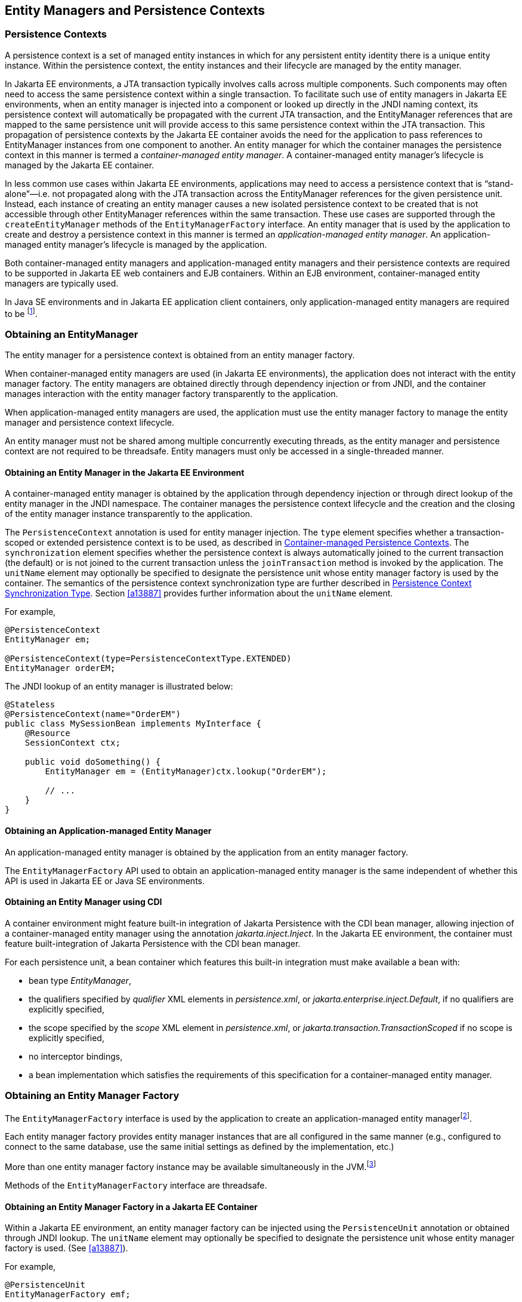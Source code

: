//
// Copyright (c) 2017, 2023 Contributors to the Eclipse Foundation
//

== Entity Managers and Persistence Contexts [[a11431]]

=== Persistence Contexts [[a11432]]

A persistence context is a set of managed
entity instances in which for any persistent entity identity there is a
unique entity instance. Within the persistence context, the entity
instances and their lifecycle are managed by the entity manager.

In Jakarta EE environments, a JTA transaction
typically involves calls across multiple components. Such components may
often need to access the same persistence context within a single
transaction. To facilitate such use of entity managers in Jakarta EE
environments, when an entity manager is injected into a component or
looked up directly in the JNDI naming context, its persistence context
will automatically be propagated with the current JTA transaction, and
the EntityManager references that are mapped to the same persistence
unit will provide access to this same persistence context within the JTA
transaction. This propagation of persistence contexts by the Jakarta EE
container avoids the need for the application to pass references to
EntityManager instances from one component to another. An entity manager
for which the container manages the persistence context in this manner
is termed a _container-managed entity manager_. A container-managed
entity manager's lifecycle is managed by the Jakarta EE container.

In less common use cases within Jakarta EE
environments, applications may need to access a persistence context that
is “stand-alone”—i.e. not propagated along with the JTA transaction
across the EntityManager references for the given persistence unit.
Instead, each instance of creating an entity manager causes a new
isolated persistence context to be created that is not accessible
through other EntityManager references within the same transaction.
These use cases are supported through the `createEntityManager` methods
of the `EntityManagerFactory` interface. An entity manager that is used
by the application to create and destroy a persistence context in this
manner is termed an _application-managed entity manager_. An
application-managed entity manager's lifecycle is managed by the
application.

Both container-managed entity managers and
application-managed entity managers and their persistence contexts are
required to be supported in Jakarta EE web containers and EJB containers.
Within an EJB environment, container-managed entity managers are
typically used.

In Java SE environments and in Jakarta EE
application client containers, only application-managed entity managers
are required to be footnote:[Note that the use of
JTA is not required to be supported in application client containers.].

=== Obtaining an EntityManager

The entity manager for a persistence context
is obtained from an entity manager factory.

When container-managed entity managers are
used (in Jakarta EE environments), the application does not interact with
the entity manager factory. The entity managers are obtained directly
through dependency injection or from JNDI, and the container manages
interaction with the entity manager factory transparently to the
application.

When application-managed entity managers are
used, the application must use the entity manager factory to manage the
entity manager and persistence context lifecycle.

An entity manager must not be shared among
multiple concurrently executing threads, as the entity manager and
persistence context are not required to be threadsafe. Entity managers
must only be accessed in a single-threaded manner.

==== Obtaining an Entity Manager in the Jakarta EE Environment

A container-managed entity manager is
obtained by the application through dependency injection or through
direct lookup of the entity manager in the JNDI namespace. The container
manages the persistence context lifecycle and the creation and the
closing of the entity manager instance transparently to the application.

The `PersistenceContext` annotation is used
for entity manager injection. The `type` element specifies whether a
transaction-scoped or extended persistence context is to be used, as
described in <<a11791>>. The `synchronization` element specifies whether
the persistence context is always automatically joined to the current
transaction (the default) or is not joined to the current transaction
unless the `joinTransaction` method is invoked by the application. The
`unitName` element may optionally be specified to designate the
persistence unit whose entity manager factory is used by the container.
The semantics of the persistence context synchronization type are
further described in <<a11797>>. Section <<a13887>> provides further
information about the `unitName` element.

For example,

[source,java]
----
@PersistenceContext
EntityManager em;

@PersistenceContext(type=PersistenceContextType.EXTENDED)
EntityManager orderEM;
----

The JNDI lookup of an entity manager is illustrated below:

[source,java]
----
@Stateless
@PersistenceContext(name="OrderEM")
public class MySessionBean implements MyInterface {
    @Resource
    SessionContext ctx;

    public void doSomething() {
        EntityManager em = (EntityManager)ctx.lookup("OrderEM");

        // ...
    }
}
----

==== Obtaining an Application-managed Entity Manager [[a11465]]

An application-managed entity manager is
obtained by the application from an entity manager factory.

The `EntityManagerFactory` API used to obtain
an application-managed entity manager is the same independent of whether
this API is used in Jakarta EE or Java SE environments.

==== Obtaining an Entity Manager using CDI

A container environment might feature built-in integration of
Jakarta Persistence with the CDI bean manager, allowing injection
of a container-managed entity manager using the annotation
_jakarta.inject.Inject_. In the Jakarta EE environment, the
container must feature built-integration of Jakarta Persistence
with the CDI bean manager.

For each persistence unit, a bean container which features this
built-in integration must make available a bean with:

- bean type _EntityManager_,
- the qualifiers specified by _qualifier_ XML elements in
  _persistence.xml_, or _jakarta.enterprise.inject.Default_,
  if no qualifiers are explicitly specified,
- the scope specified by the _scope_ XML element in
  _persistence.xml_, or _jakarta.transaction.TransactionScoped_
  if no scope is explicitly specified,
- no interceptor bindings,
- a bean implementation which satisfies the requirements of
  this specification for a container-managed entity manager.

=== Obtaining an Entity Manager Factory

The `EntityManagerFactory` interface is used
by the application to create an application-managed entity
managerfootnote:[It may also be used
internally by the Jakarta EE container. See <<a12100>>.].

Each entity manager factory provides entity
manager instances that are all configured in the same manner (e.g.,
configured to connect to the same database, use the same initial
settings as defined by the implementation, etc.)

More than one entity manager factory
instance may be available simultaneously in the
JVM.footnote:[This may be the case
when using multiple databases, since in a typical configuration a single
entity manager only communicates with a single database. There is only
one entity manager factory per persistence unit, however.]

Methods of the `EntityManagerFactory` interface are threadsafe.

==== Obtaining an Entity Manager Factory in a Jakarta EE Container

Within a Jakarta EE environment, an entity
manager factory can be injected using the `PersistenceUnit` annotation
or obtained through JNDI lookup. The `unitName` element may optionally
be specified to designate the persistence unit whose entity manager
factory is used. (See <<a13887>>).

For example,

[source,java]
----
@PersistenceUnit
EntityManagerFactory emf;
----

==== Obtaining an Entity Manager Factory in a Java SE Environment

Outside a Jakarta EE container environment, the
`jakarta.persistence.Persistence` class is the bootstrap class that
provides access to an entity manager factory. The application creates an
entity manager factory by calling the `createEntityManagerFactory`
method of the `jakarta.persistence.Persistence` class, described in
<<a13443>>.

For example,

[source,java]
----
EntityManagerFactory emf =
    jakarta.persistence.Persistence.createEntityManagerFactory("Order");
EntityManager em = emf.createEntityManager();
----

==== Obtaining an Entity Manager Factory using CDI

A container environment might feature built-in integration of
Jakarta Persistence with the CDI bean manager, allowing
injection of a container-managed entity manager factory using
the annotation _jakarta.inject.Inject_. In the Jakarta EE
environment, the container must feature built-integration of
Jakarta Persistence with the CDI bean manager.

For each persistence unit, a bean container which features
such integration must make available a bean with:

- bean type _EntityManagerFactory_,
- the qualifiers specified by _qualifier_ XML elements in
_persistence.xml_, or _jakarta.enterprise.inject.Default_,
if no qualifiers are explicitly specified,
- scope _jakarta.enterprise.context.ApplicationScoped_,
- bean name given by the name of the persistence unit,
- no interceptor bindings,
- a bean implementation which satisfies the requirements of
this specification for a container-managed entity manager
factory.

Furthermore, the bean container must make available five beans
with:

- bean types _CriteriaBuilder_, _PersistenceUnitUtil_, _Cache_,
_SchemaManager_, and _Metamodel_, respectively,
- the qualifiers specified by _qualifier_ XML elements in
_persistence.xml_, or _jakarta.enterprise.inject.Default_,
if no qualifiers are explicitly specified,
- scope _jakarta.enterprise.context.Dependent_,
- no interceptor bindings,
- a bean implementation which simply obtains the instance of
the bean type by calling the appropriate getter method of
the _EntityManagerFactory_ bean.

==== Obtaining an Entity Manager Factory for a programmatically-defined persistence unit

The class `jakarta.persistence.PersistenceConfiguration` described
in <<a13444>> may be used to programmatically define and configure a
persistence unit (see <<a12235>>), as an alternative to packaging a
`persistence.xml` file, mapping files, and classes inside an archive
as described in <<a12236>>.

An `EntityManagerFactory` may be obtained directly from the
`PersistenceConfiguration`.

For example,

[source,java]
----
DataSource datasource = (DataSource)
        new InitialContext()
                .lookup("java:global/jdbc/MyOrderDB");
EntityManagerFactory emf =
        new PersistenceConfiguration()
                .name("OrderManagement")
                .jtaDataSource(datasource)
                .mappingFile("ormap.xml")
                .managedClass(Order.class)
                .managedClass(Customer.class)
                .createEntityManagerFactory();
----

=== EntityManagerFactory Interface

The `EntityManagerFactory` interface is used
by the application to obtain an application-managed entity manager. When
the application has finished using the entity manager factory, and/or at
application shutdown, the application should close the entity manager
factory. Once an entity manager factory has been closed, all its entity
managers are considered to be in the closed state.

The `EntityManagerFactory` interface provides
access to information and services that are global to the persistence
unit. This includes access to the second level cache that is maintained
by the persistence provider and to the `PersistenceUnitUtil` interface.
The `Cache` interface is described in <<a12124>>; the
`PersistenceUnitUtil` interface in <<a12177>>.

[source,java]
----
package jakarta.persistence;

import java.util.Map;
import jakarta.persistence.metamodel.Metamodel;
import jakarta.persistence.criteria.CriteriaBuilder;

/**
 * Interface used to interact with the entity manager factory
 * for the persistence unit.
 *
 * <p>When the application has finished using the entity manager
 * factory, and/or at application shutdown, the application should
 * close the entity manager factory.  Once an
 * <code>EntityManagerFactory</code> has been closed, all its entity managers
 * are considered to be in the closed state.
 *
 * @since 1.0
 */
public interface EntityManagerFactory extends AutoCloseable {

    /**
     * Create a new application-managed <code>EntityManager</code>.
     * This method returns a new <code>EntityManager</code> instance each time
     * it is invoked.
     * The <code>isOpen</code> method will return true on the returned instance.
     * @return entity manager instance
     * @throws IllegalStateException if the entity manager factory
     * has been closed
     */
    public EntityManager createEntityManager();

    /**
     * Create a new application-managed <code>EntityManager</code> with the
     * specified Map of properties.
     * This method returns a new <code>EntityManager</code> instance each time
     * it is invoked.
     * The <code>isOpen</code> method will return true on the returned instance.
     * @param map properties for entity manager
     * @return entity manager instance
     * @throws IllegalStateException if the entity manager factory
     * has been closed
     */
    public EntityManager createEntityManager(Map map);

    /**
     * Create a new JTA application-managed <code>EntityManager</code> with the
     * specified synchronization type.
     * This method returns a new <code>EntityManager</code> instance each time
     * it is invoked.
     * The <code>isOpen</code> method will return true on the returned instance.
     * @param synchronizationType  how and when the entity manager should be
     * synchronized with the current JTA transaction
     * @return entity manager instance
     * @throws IllegalStateException if the entity manager factory
     * has been configured for resource-local entity managers or is closed
     *
     * @since 2.1
     */
    public EntityManager createEntityManager(SynchronizationType synchronizationType);

    /**
     * Create a new JTA application-managed <code>EntityManager</code> with the
     * specified synchronization type and map of properties.
     * This method returns a new <code>EntityManager</code> instance each time
     * it is invoked.
     * The <code>isOpen</code> method will return true on the returned instance.
     * @param synchronizationType  how and when the entity manager should be
     * synchronized with the current JTA transaction
     * @param map properties for entity manager
     * @return entity manager instance
     * @throws IllegalStateException if the entity manager factory
     * has been configured for resource-local entity managers or is closed
     *
     * @since 2.1
     */
    public EntityManager createEntityManager(SynchronizationType synchronizationType, Map map);

    /**
     * Return an instance of <code>CriteriaBuilder</code> for the creation of
     * <code>CriteriaQuery</code> objects.
     * @return CriteriaBuilder instance
     * @throws IllegalStateException if the entity manager factory
     * has been closed
     *
     * @since 2.0
     */
    public CriteriaBuilder getCriteriaBuilder();

    /**
     * Return an instance of <code>Metamodel</code> interface for access to the
     * metamodel of the persistence unit.
     * @return Metamodel instance
     * @throws IllegalStateException if the entity manager factory
     * has been closed
     *
     * @since 2.0
     */
    public Metamodel getMetamodel();

    /**
     * Indicates whether the factory is open. Returns true
     * until the factory has been closed.
     * @return boolean indicating whether the factory is open
     */
    public boolean isOpen();

    /**
     * Close the factory, releasing any resources that it holds.
     * After a factory instance has been closed, all methods invoked
     * on it will throw the <code>IllegalStateException</code>, except
     * for <code>isOpen</code>, which will return false. Once an
     * <code>EntityManagerFactory</code> has been closed, all its
     * entity managers are considered to be in the closed state.
     * @throws IllegalStateException if the entity manager factory
     * has been closed
     */
    public void close();

    /**
     * The name of the persistence unit.
     *
     * @since 3.2
     */
    public String getName();

    /**
     * Get the properties and associated values that are in effect
     * for the entity manager factory. Changing the contents of the
     * map does not change the configuration in effect.
     * @return properties
     * @throws IllegalStateException if the entity manager factory
     * has been closed
     *
     * @since 2.0
     */
    public Map<String, Object> getProperties();

    /**
     * Access the cache that is associated with the entity manager
     * factory (the "second level cache").
     * @return instance of the <code>Cache</code> interface or null if
     * no cache is in use
     * @throws IllegalStateException if the entity manager factory
     * has been closed
     *
     * @since 2.0
     */
    public Cache getCache();

    /**
     * Return interface providing access to utility methods
     * for the persistence unit.
     * @return <code>PersistenceUnitUtil</code> interface
     * @throws IllegalStateException if the entity manager factory
     * has been closed
     *
     * @since 2.0
     */
    public PersistenceUnitUtil getPersistenceUnitUtil();

    /**
     * Return interface providing access to schema management
     * operations for the persistence unit.
     * @return <code>SchemaManager</code> interface
     * @throws IllegalStateException if the entity manager factory
     * has been closed
     *
     * @since 3.2
     */
    public SchemaManager getSchemaManager();

    /**
     * Define the query, typed query, or stored procedure query as
     * a named query such that future query objects can be created
     * from it using the <code>createNamedQuery</code> or
     * <code>createNamedStoredProcedureQuery</code> method.
     * <p>Any configuration of the query object (except for actual
     * parameter binding) in effect when the named query is added
     * is retained as part of the named query definition.
     * This includes configuration information such as max results,
     * hints, flush mode, lock mode, result set mapping information,
     * and information about stored procedure parameters.
     * <p>When the query is executed, information that can be set
     * by means of the query APIs can be overridden. Information
     * that is overridden does not affect the named query as
     * registered with the entity manager factory, and thus does
     * not affect subsequent query objects created from it by
     * means of the <code>createNamedQuery</code> or
     * <code>createNamedStoredProcedureQuery</code> method.
     * <p>If a named query of the same name has been previously
     * defined, either statically via metadata or via this method,
     * that query definition is replaced.
     *
     * @param name name for the query
     * @param query Query, TypedQuery, or StoredProcedureQuery object
     *
     * @since 2.1
     */
    public void addNamedQuery(String name, Query query);

    /**
     * Return an object of the specified type to allow access to the
     * provider-specific API. If the provider's EntityManagerFactory
     * implementation does not support the specified class, the
     * PersistenceException is thrown.
     * @param cls the class of the object to be returned. This is
     * normally either the underlying EntityManagerFactory
     * implementation class or an interface that it implements.
     * @return an instance of the specified class
     * @throws PersistenceException if the provider does not
     * support the call
     * @since 2.1
     */
    public <T> T unwrap(Class<T> cls);

    /**
     * Add a named copy of the EntityGraph to the
     * EntityManagerFactory.  If an entity graph with the same name
     * already exists, it is replaced.
     * @param graphName  name for the entity graph
     * @param entityGraph  entity graph
     * @since 2.1
     */
    public <T> void addNamedEntityGraph(String graphName, EntityGraph<T> entityGraph);

    /**
     * Create a new application-managed {@code EntityManager} with an active
     * transaction, and execute the given function, passing the {@code EntityManager}
     * to the function.
     * <p>
     * If the transaction type of the persistence unit is JTA, and there is a JTA
     * transaction already associated with the caller, then the {@code EntityManager}
     * is associated with this current transaction. If the given function throws an
     * exception, the JTA transaction is marked for rollback, and the exception is
     * rethrown.
     * <p>
     * Otherwise, if the transaction type of the persistence unit is resource-local,
     * or if there is no JTA transaction already associated with the caller, then
     * the {@code EntityManager} is associated with a new transaction. If the given
     * function returns without throwing an exception, this transaction is committed.
     * If the function does throw an exception, the transaction is rolled back, and
     * the exception is rethrown.
     * <p>
     * Finally, the {@code EntityManager} is closed before this method returns
     * control to the client.
     *
     * @param work a function to be executed in the scope of the transaction
     */
    public void runInTransaction(Consumer<EntityManager> work);
    /**
     * Create a new application-managed {@code EntityManager} with an active
     * transaction, and call the given function, passing the {@code EntityManager}
     * to the function.
     * <p>
     * If the transaction type of the persistence unit is JTA, and there is a JTA
     * transaction already associated with the caller, then the {@code EntityManager}
     * is associated with this current transaction. If the given function returns
     * without throwing an exception, the result of the function is returned. If the
     * given function throws an exception, the JTA transaction is marked for rollback,
     * and the exception is rethrown.
     * <p>
     * Otherwise, if the transaction type of the persistence unit is resource-local,
     * or if there is no JTA transaction already associated with the caller, then
     * the {@code EntityManager} is associated with a new transaction. If the given
     * function returns without throwing an exception, this transaction is committed
     * and the result of the function is returned. If the function does throw an
     * exception, the transaction is rolled back, and the exception is rethrown.
    * <p>
     * Finally, the {@code EntityManager} is closed before this method returns
     * control to the client.
     *
     * @param work a function to be called in the scope of the transaction
     * @return the value returned by the given function
     */
    public <R> R callInTransaction(Function<EntityManager,R> work);
}
----

Any number of vendor-specific properties may
be included in the map passed to the `createEntityManager` methods.
Properties that are not recognized by a vendor must be ignored.

Note that the policies of the installation
environment may restrict some information from being made available
through the `EntityManagerFactory` `getProperties` method (for example,
JDBC user, password, URL).

Vendors should use vendor namespaces for
properties (e.g., `com.acme.persistence.logging`). Entries that make
use of the namespace `jakarta.persistence` and its subnamespaces must not
be used for vendor-specific information. The namespace
`jakarta.persistence` is reserved for use by this specification.

=== Controlling Transactions

Depending on the transactional type of the
entity manager, transactions involving EntityManager operations may be
controlled either through JTA or through use of the resource-local
`EntityTransaction` API, which is mapped to a resource transaction over
the resource that underlies the entities managed by the entity manager.

An entity manager whose underlying
transactions are controlled through JTA is termed a _JTA entity manager_.

An entity manager whose underlying
transactions are controlled by the application through the
`EntityTransaction` API is termed a _resource-local entity manager_.

A container-managed entity manager must be a
JTA entity manager. JTA entity managers are only specified for use in
Jakarta EE containers.

An application-managed entity manager may be
either a JTA entity manager or a resource-local entity manager.

An entity manager is defined to be of a given
transactional type—either JTA or resource-local—at the time its
underlying entity manager factory is configured and created. See
sections <<a12296>> and <<a12802>>.

Both JTA entity managers and resource-local
entity managers are required to be supported in Jakarta EE web containers
and EJB containers. Within an EJB environment, a JTA entity manager is
typically used. In general, in Java SE environments only resource-local
entity managers are supported.

==== JTA EntityManagers

An entity manager whose transactions are
controlled through JTA is a JTA entity manager. In general, a JTA entity
manager participates in the current JTA transaction, which is begun and
committed external to the entity manager and propagated to the
underlying resource manager.

==== Resource-local EntityManagers

An entity manager whose transactions are
controlled by the application through the `EntityTransaction` API is a
resource-local entity manager. A resource-local entity manager
transaction is mapped to a resource transaction over the resource by the
persistence provider. Resource-local entity managers may use server or
local resources to connect to the database and are unaware of the
presence of JTA transactions that may or may not be active.

==== The EntityTransaction Interface

The `EntityTransaction` interface is used to
control resource transactions on resource-local entity managers. The
`EntityManager.getTransaction()` method returns an instance of the
`EntityTransaction` interface.

When a resource-local entity manager is used,
and the persistence provider runtime throws an exception defined to
cause transaction rollback, the persistence provider must mark the
transaction for rollback.

If the `EntityTransaction.commit` operation
fails, the persistence provider must roll back the transaction.

[source,java]
----
package jakarta.persistence;

/**
 * Interface used to control transactions on resource-local entity
 * managers.  The {@link EntityManager#getTransaction
 * EntityManager.getTransaction()} method returns the
 * <code>EntityTransaction</code> interface.
 *
 * @since 1.0
 */
public interface EntityTransaction {

     /**
      * Start a resource transaction.
      * @throws IllegalStateException if <code>isActive()</code> is true
      */
     public void begin();

     /**
      * Commit the current resource transaction, writing any
      * unflushed changes to the database.
      * @throws IllegalStateException if <code>isActive()</code> is false
      * @throws RollbackException if the commit fails
      */
     public void commit();

     /**
      * Roll back the current resource transaction.
      * @throws IllegalStateException if <code>isActive()</code> is false
      * @throws PersistenceException if an unexpected error
      *         condition is encountered
      */
     public void rollback();

     /**
      * Mark the current resource transaction so that the only
      * possible outcome of the transaction is for the transaction
      * to be rolled back.
      * @throws IllegalStateException if <code>isActive()</code> is false
      */
     public void setRollbackOnly();

     /**
      * Determine whether the current resource transaction has been
      * marked for rollback.
      * @return boolean indicating whether the transaction has been
      *         marked for rollback
      * @throws IllegalStateException if <code>isActive()</code> is false
      */
     public boolean getRollbackOnly();

     /**
      * Indicate whether a resource transaction is in progress.
      * @return boolean indicating whether transaction is
      *         in progress
      * @throws PersistenceException if an unexpected error
      *         condition is encountered
      */
     public boolean isActive();

     /**
      * Set the transaction timeout, in seconds. This is a hint.
      * @param timeout the timeout, in seconds, or null to indicate
      *                that the database server should set the timeout
      * @since 3.2
      */
     void setTimeout(Integer timeout);

     /**
      * The transaction timeout.
      * @since 3.2
      */
     Integer getTimeout();
}
----

The following example illustrates the
creation of an entity manager factory in a Java SE environment, and its
use in creating and using a resource-local entity manager.

[source,java]
----
import jakarta.persistence.*;

public class PasswordChanger {
    public static void main (String[] args) {
        EntityManagerFactory emf =
            Persistence.createEntityManagerFactory("Order");
        EntityManager em = emf.createEntityManager();
        em.getTransaction().begin();

        User user = em.createQuery
            ("SELECT u FROM User u WHERE u.name=:name AND u.pass=:pass", User.class)
            .setParameter("name", args[0])
            .setParameter("pass", args[1])
            .getSingleResult();

        user.setPassword(args[2]);

        em.getTransaction().commit();
        em.close();
        emf.close();
    }
}
----

=== The runInTransaction and callInTransaction methods

The `runInTransaction` and `callInTransaction` methods of the
`EntityManagerFactory` provide a shortcut for persistence context
and transaction management with an application-managed `EntityManager`.

[source,java]
----
entityManagerFactory.runInTransaction(entityManager -> {
    User user = em.createQuery
        ("SELECT u FROM User u WHERE u.name=:name AND u.pass=:pass", User.class)
        .setParameter("name", args[0])
        .setParameter("pass", args[1])
        .getSingleResult();

    user.setPassword(args[2]);
})
----

The argument function passed to `runInTransaction` or
`callInTransaction` must be called and passed a new instance of
`EntityManager`. When the argument function returns or throws an
exception, this `EntityManager` must be closed before `runInTransaction`
or `callInTransaction` returns.

The argument function is executed in the context of a transaction
associated with this new `EntityManager`.

- If the transaction type of the persistence unit is JTA, and there
  is a JTA transaction already associated with the caller, then the
  `EntityManager` is associated with this current transaction. If the
  argument function throws an exception, the JTA transaction must be
  marked for rollback, and the exception must be rethrown by
  `runInTransaction` or `callInTransaction`.  Otherwise,
  `callInTransaction` must return the same value returned by the
  argument function.

- Otherwise, if the transaction type of the persistence unit is
  resource-local, or if there is no JTA transaction already associated
  with the caller, then the `EntityManager` is associated with a new
  transaction. If the argument function throws an exception, this
  transaction must be rolled back, and then the exception must be
  rethrown by `runInTransaction` or `callInTransaction`. If the argument
  function returns, then `runInTransaction` or `callInTransaction` must
  attempt to commit the transaction. If the attempt to commit the
  transaction fails, the exception must be rethrown. Otherwise,
  `callInTransaction` must return the same value returned by the argument
  function.

The application should not attempt to manage the lifecycle of the
transaction or `EntityManager` directly. If the application calls an
operation of `EntityTransaction` from within a call to `runInTransaction`
or `callInTransaction`, the behavior is undefined.

=== Container-managed Persistence Contexts [[a11791]]

When a container-managed entity manager is
used, the lifecycle of the persistence context is always managed
automatically, transparently to the application, and the persistence
context is propagated with the JTA transaction.

A container-managed persistence context may
be defined to have either a lifetime that is scoped to a single
transaction or an extended lifetime that spans multiple transactions,
depending on the `PersistenceContextType` that is specified when its
entity manager is created. This specification refers to such persistence
contexts as _transaction-scoped persistence contexts_ and _extended
persistence contexts_ respectively.

The lifetime of the persistence context is
declared using the `PersistenceContext` annotation or the
`persistence-context-ref` deployment descriptor element. By default, a
transaction-scoped persistence context is used.

Sections <<a11805>> and <<a11810>> describe transaction-scoped and extended persistence contexts
in the absence of persistence context propagation. Persistence context
propagation is described in <<a11816>>.

Persistence contexts are always associated
with an entity manager factory. In the following sections, “the
persistence context” should be understood to mean “the persistence
context associated with a particular entity manager factory”.

==== Persistence Context Synchronization Type [[a11797]]

By default, a container-managed persistence
context is of type `SynchronizationType.SYNCHRONIZED`. Such a
persistence context is automatically joined to the current JTA
transaction, and updates made to the persistence context are propagated
to the underlying resource manager.

A container-managed persistence context may
be specified to be of type `SynchronizationType.UNSYNCHRONIZED`. A
persistence context of type `SynchronizationType.UNSYNCHRONIZED` is not
enlisted in any JTA transaction unless explicitly joined to that
transaction by the application. A persistence context of type
`SynchronizationType.UNSYNCHRONIZED` is enlisted in a JTA transaction
and registered for subsequent transaction notifications against that
transaction by the invocation of the `EntityManager` `joinTransaction`
method. The persistence context remains joined to the transaction until
the transaction commits or rolls back. After the transaction commits or
rolls back, the persistence context will not be joined to any subsequent
transaction unless the `joinTransaction` method is invoked in the scope
of that subsequent transaction.

A persistence context of type
`SynchronizationType.UNSYNCHRONIZED` must not be flushed to the database
unless it is joined to a transaction. The application's use of queries
with pessimistic locks, bulk update or delete queries, etc. result in
the provider throwing the `TransactionRequiredException`. After the
persistence context has been joined to the JTA transaction, these
operations are again allowed.

The application is permitted to invoke the
persist, merge, remove, and refresh entity lifecycle operations on an
entity manager of type `SynchronizationType.UNSYNCHRONIZED` independent
of whether the persistence context is joined to the current transaction.
After the persistence context has been joined to a transaction, changes
in a persistence context can be flushed to the database either
explicitly by the application or by the provider. If the `flush` method
is not explicitly invoked, the persistence provider may defer flushing
until commit time depending on the operations invoked and the flush mode
setting in effect.

If an extended persistence context of type
`SynchronizationType.UNSYNCHRONIZED` has not been joined to the current
JTA transaction, rollback of the JTA transaction will have no effect
upon the persistence context. In general, it is recommended that a
non-JTA datasource be specified for use by the persistence provider for
a persistence context of type `SynchronizationType.UNSYNCHRONIZED` that
has not been joined to a JTA transaction in order to alleviate the risk
of integrating uncommitted changes into the persistence context in the
event that the transaction is later rolled back.

If a persistence context of type
`SynchronizationType.UNSYNCHRONIZED` has been joined to the JTA
transaction, transaction rollback will cause the persistence context to
be cleared and all pre-existing managed and removed instances to become
detached. (See <<a2049>>.)

When a JTA transaction exists, a persistence
context of type `SynchronizationType.UNSYNCHRONIZED` is propagated with
that transaction according to the rules in <<a11820>> regardless of whether the persistence context has been
joined to that transaction.

==== Container-managed Transaction-scoped Persistence Context [[a11805]]

The application can obtain a
container-managed entity manager with transaction-scoped persistence
context by injection or direct lookup in the JNDI namespace. The
persistence context type for the entity manager is defaulted or defined
as `PersistenceContextType.TRANSACTION`.

A new persistence context begins when the
container-managed entity manager is invokedfootnote:[Specifically, when
one of the methods of the EntityManager interface is invoked.] in
the scope of an active JTA transaction, and there is no current
persistence context already associated with the JTA transaction. The
persistence context is created and then associated with the JTA
transaction. This association of the persistence context with the JTA
transaction is independent of the synchronization type of the
persistence context and whether the persistence context has been joined
to the transaction.

The persistence context ends when the
associated JTA transaction commits or rolls back, and all entities that
were managed by the EntityManager become detached.footnote:[Note that this
applies to a transaction-scoped persistence context of type
SynchronizationType.UNSYNCHRONIZED that has not been joined to the
transaction as well.]

If the entity manager is invoked outside the
scope of a transaction, any entities loaded from the database will
immediately become detached at the end of the method call.

==== Container-managed Extended Persistence Context [[a11810]]

A container-managed extended persistence
context can only be initiated within the scope of a stateful session
bean. It exists from the point at which the stateful session bean that
declares a dependency on an entity manager of type
`PersistenceContextType.EXTENDED` is created, and is said to be `bound`
to the stateful session bean. The dependency on the extended persistence
context is declared by means of the `PersistenceContext` annotation or
`persistence-context-ref` deployment descriptor element. The association
of the extended persistence context with the JTA transaction is
independent of the synchronization type of the persistence context and
whether the persistence context has been joined to the transaction.

The persistence context is closed by the
container when the `@Remove` method of the stateful session bean
completes (or the stateful session bean instance is otherwise
destroyed).

===== Inheritance of Extended Persistence Context

If a stateful session bean instantiates a
stateful session bean (executing in the same EJB container instance)
which also has such an extended persistence context with the same
synchronization type, the extended persistence context of the first
stateful session bean is inherited by the second stateful session bean
and bound to it, and this rule recursively applies—independently of
whether transactions are active or not at the point of the creation of
the stateful session beans. If the stateful session beans differ in
declared synchronization type, the EJBException is thrown by the
container.

If the persistence context has been inherited
by any stateful session beans, the container does not close the
persistence context until all such stateful session beans have been
removed or otherwise destroyed.

==== Persistence Context Propagation [[a11816]]

As described in <<a11432>>, a single
persistence context may correspond to one or more JTA entity manager
instances (all associated with the same entity manager
factoryfootnote:[Entity manager
instances obtained from different entity manager factories never share
the same persistence context.]).

The persistence context is propagated across
the entity manager instances as the JTA transaction is propagated. A
persistence context of type `SynchronizationType.UNSYNCHRONIZED` is
propagated with the JTA transaction regardless of whether it has been
joined to the transaction.

Propagation of persistence contexts only
applies within a local environment. Persistence contexts are not
propagated to remote tiers.

===== Requirements for Persistence Context Propagation [[a11820]]

Persistence contexts are propagated by the
container across component invocations as follows.

If a component is called and there is no JTA
transaction or the JTA transaction is not propagated, the persistence
context is not propagated.

* If an entity manager is then invoked from
within the component:
** Invocation of an entity manager defined with
`PersistenceContextType.TRANSACTION` will result in use of a new
persistence context (as described in <<a11805>>).
** Invocation of an entity manager defined with
`PersistenceContextType.EXTENDED` will result in the use of the existing
extended persistence context bound to that component.
** If the entity manager is invoked within a JTA
transaction, the persistence context will be associated with the JTA
transaction.

If a component is called and the JTA
transaction is propagated into that component:

* If the component is a stateful session bean
to which an extended persistence context has been bound and there is a
different persistence context associated with the JTA transaction, an
`EJBException` is thrown by the container.
* If there is a persistence context of type
`SynchronizationType.UNSYNCHRONIZED` associated with the JTA transaction
and the target component specifies a persistence context of type
`SynchronizationType.SYNCHRONIZED`, the `IllegalStateException` is
thrown by the container.
* Otherwise, if there is a persistence context
associated with the JTA transaction, that persistence context is
propagated and used.

[NOTE]
====
Note that a component with a persistence
context of type `SynchronizationType.UNSYNCHRONIZED` may be called by a
component propagating either a persistence context of type
`SynchronizationType.UNSYNCHRONIZED` or a persistence context of type
`SynchronizationType.SYNCHRONIZED` into it.
====

The following example shows a container-managed, transaction-scoped
persistence context:

[source,java]
----
@Stateless
public class ShoppingCartImpl implements ShoppingCart {
    @PersistenceContext
    EntityManager em;

    public Order getOrder(Long id) {
        Order order = em.find(Order.class, id);
        order.getLineItems();
        return order;
    }

    public Product getProduct(String name) {
        return (Product) em.createQuery("select p from Product p where p.name = : name")
               .setParameter("name", name)
               .getSingleResult();
    }

    public LineItem createLineItem(Order order, Product product, int quantity) {
        LineItem li = new LineItem(order, product, quantity);
        order.getLineItems().add(li);
        em.persist(li);
        return li;
    }
}
----

This example shows a container-managed extended persistence context:

[source,java]
----
/*
 * An extended transaction context is used. The entities remain
 * managed in the persistence context across multiple transactions.
 */
@Stateful
@Transaction(REQUIRES_NEW)
public class ShoppingCartImpl implements ShoppingCart {
    @PersistenceContext(type = EXTENDED)
    EntityManager em;

    private Order order;
    private Product product;

    public void initOrder(Long id) {
        order = em.find(Order.class, id);
    }

    public void initProduct(String name) {
        product = (Product) em.createQuery("select p from Product p where p.name = : name")
                  .setParameter("name", name)
                  .getSingleResult();
    }

    public LineItem createLineItem(int quantity) {
        LineItem li = new LineItem(order, product, quantity);
        order.getLineItems().add(li);
        em.persist(li);
        return li;
    }
}
----

=== Application-managed Persistence Contexts [[a11894]]

When an application-managed entity manager is
used, the application interacts directly with the persistence provider's
entity manager factory to manage the entity manager lifecycle and to
obtain and destroy persistence contexts.

All such application-managed persistence
contexts are extended in scope, and can span multiple transactions.

The `EntityManagerFactory` .
`createEntityManager` method and the `EntityManager` `close` and
`isOpen` methods are used to manage the lifecycle of an
application-managed entity manager and its associated persistence
context.

The extended persistence context exists from
the point at which the entity manager has been created using
`EntityManagerFactory.createEntityManager` until the entity manager is
closed by means of `EntityManager.close`.

An extended persistence context obtained from
the application-managed entity manager is a stand-alone persistence
context—it is not propagated with the transaction.

When a JTA application-managed entity manager
is used, an application-managed persistence context may be specified to
be of type `SynchronizationType.UNSYNCHRONIZED`. A persistence context
of type `SynchronizationType.UNSYNCHRONIZED` is not enlisted in any JTA
transaction unless explicitly joined to that transaction by the
application. A persistence context of type
`SynchronizationType.UNSYNCHRONIZED` is enlisted in a JTA transaction
and registered for subsequent transaction notifications against that
transaction by the invocation of the `EntityManager` `joinTransaction`
method. The persistence context remains joined to the transaction until
the transaction commits or rolls back. After the transaction commits or
rolls back, the persistence context will not be joined to any subsequent
transaction unless the `joinTransaction` method is invoked in the scope
of that subsequent transaction.

When a JTA application-managed entity manager
is used, if the entity manager is created outside the scope of the
current JTA transaction, it is the responsibility of the application to
join the entity manager to the transaction (if desired) by calling
`EntityManager.joinTransaction`. If the entity manager is created
outside the scope of a JTA transaction, it is not joined to the
transaction unless `EntityManager.joinTransaction` is called.

The `EntityManager.close` method closes an
entity manager to release its persistence context and other resources.
After calling `close`, the application must not invoke any further
methods on the `EntityManager` instance except for `getTransaction` and
`isOpen`, or the `IllegalStateException` will be thrown. If the `close`
method is invoked when a transaction is active, the persistence context
remains managed until the transaction completes.

The `EntityManager.isOpen` method indicates
whether the entity manager is open. The `isOpen` method returns true
until the entity manager has been closed.

This example shows an application-managed persistence context used in
a stateless session bean:

[source,java]
----
/*
 * Container-managed transaction demarcation is used.
 * The session bean creates and closes an entity manager
 * in each business method.
 */
@Stateless
public class ShoppingCartImpl implements ShoppingCart {
    @PersistenceUnit
    private EntityManagerFactory emf;

    public Order getOrder(Long id) {
        EntityManager em = emf.createEntityManager();
        Order order = em.find(Order.class, id);
        order.getLineItems();
        em.close();
        return order;
    }

    public Product getProduct() {
        EntityManager em = emf.createEntityManager();
        Product product = (Product)
                          em.createQuery("select p from Product p where p.name = :name")
                          .setParameter("name", name)
                          .getSingleResult();
        em.close();
        return product;
    }

    public LineItem createLineItem(Order order, Product product, int quantity) {
        EntityManager em = emf.createEntityManager();
        LineItem li = new LineItem(order, product, quantity);
        order.getLineItems().add(li);
        em.persist(li);
        em.close();
        return li; // remains managed until JTA transaction ends
    }
}
----

This examples shows an application-managed persistence context used in
a stateless session bean:

[source,java]
----
/*
 * Container-managed transaction demarcation is used.
 * The session bean creates entity manager in PostConstruct
 * method and clears persistence context at the end of each
 * business method.
 */
@Stateless
public class ShoppingCartImpl implements ShoppingCart {
    @PersistenceUnit
    private EntityManagerFactory emf;

    private EntityManager em;

    @PostConstruct
    public void init() {
        em = emf.createEntityManager();
    }

    public Order getOrder(Long id) {
        Order order = em.find(Order.class, id);
        order.getLineItems();
        em.clear(); // entities are detached
        return order;
    }

    public Product getProduct() {
        Product product = (Product)
                          em.createQuery("select p from Product p where p.name = :name")
                          .setParameter("name", name)
                          .getSingleResult();
        em.clear();
        return product;
    }

    public LineItem createLineItem(Order order, Product product, int quantity) {
        em.joinTransaction();
        LineItem li = new LineItem(order, product, quantity);
        order.getLineItems().add(li);
        em.persist(li);
        // persistence context is flushed to database;
        // all updates will be committed to database on tx commit
        em.flush();
        // entities in persistence context are detached
        em.clear();
        return li;
    }

    @PreDestroy
    public void destroy() {
        em.close();
    }
}
----

This example shows an application-managed persistence context used in
a stateful session bean:

[source,java]
----
/*
 * Container-managed transaction demarcation is used.
 * Entities remain managed until the entity manager is closed.
 */
@Stateful
public class ShoppingCartImpl implements ShoppingCart {
    @PersistenceUnit
    private EntityManagerFactory emf;

    private EntityManager em;

    private Order order;

    private Product product;

    @PostConstruct
    public void init() {
        em = emf.createEntityManager();
    }

    public void initOrder(Long id) {
        order = em.find(Order.class, id);
    }

    public void initProduct(String name) {
        product = (Product) em.createQuery("select p from Product p where p.name = : name")
                  .setParameter("name", name)
                  .getSingleResult();
    }

    public LineItem createLineItem(int quantity) {
        em.joinTransaction();
        LineItem li = new LineItem(order, product, quantity);
        order.getLineItems().add(li);
        em.persist(li);
        return li;
    }

    @Remove
    public void destroy() {
        em.close();
    }
}
----

Finally, this example shows an application-managed persistence context
used with a resource transaction:

[source,java]
----
// Usage in an ordinary Java class
public class ShoppingImpl {
    private EntityManager em;
    private EntityManagerFactory emf;

    public ShoppingCart() {
        emf = Persistence.createEntityManagerFactory("orderMgt");
        em = emf.createEntityManager();
    }

    private Order order;
    private Product product;

    public void initOrder(Long id) {
        order = em.find(Order.class, id);
    }

    public void initProduct(String name) {
        product = (Product) em.createQuery("select p from Product p where p.name = : name")
                  .setParameter("name", name)
                  .getSingleResult();
    }

    public LineItem createLineItem(int quantity) {
        em.getTransaction().begin();
        LineItem li = new LineItem(order, product, quantity);
        order.getLineItems().add(li);
        em.persist(li);
        em.getTransaction().commit();
        return li;
    }

    public void destroy() {
        em.close();
        emf.close();
    }
}
----

=== Requirements on the Container

==== Application-managed Persistence Contexts

When application-managed persistence contexts
are used, the container must instantiate the entity manager factory and
expose it to the application via JNDI. The container might use internal
APIs to create the entity manager factory, or it might use the
`PersistenceProvider.createContainerEntityManagerFactory` method.
However, the container is required to support third-party persistence
providers, and in this case the container must use the
`PersistenceProvider.createContainerEntityManagerFactory` method to
create the entity manager factory and the `EntityManagerFactory.close`
method to destroy the entity manager factory prior to shutdown (if it
has not been previously closed by the application).

==== Container Managed Persistence Contexts

The container is responsible for managing the
lifecycle of container-managed persistence contexts, for injecting
`EntityManager` references into web components and session bean and
message-driven bean components, and for making `EntityManager`
references available to direct lookups in JNDI.

When operating with a third-party persistence
provider, the container uses the contracts defined in <<a12100>>
to create and destroy container-managed
persistence contexts. It is undefined whether a new entity manager
instance is created for every persistence context, or whether entity
manager instances are sometimes reused. Exactly how the container
maintains the association between persistence context and JTA
transaction is not defined.

If a persistence context is already
associated with a JTA transaction, the container uses that persistence
context for subsequent invocations within the scope of that transaction,
according to the semantics for persistence context propagation defined
in <<a11816>>.

=== Runtime Contracts between the Container and Persistence Provider [[a12100]]

This section describes contracts
between the container and the persistence provider for the pluggability
of third-party persistence providers. Containers are required to support
these pluggability contracts.footnote:[It is not required
that these contracts be used when a third-party persistence provider is
not used: the container might use these same APIs or its might use its
own internal APIs.]

==== Container Responsibilities

For the management of a transaction-scoped
persistence context, if there is no EntityManager already associated
with the JTA transaction:

* The container creates a new entity manager by
calling `EntityManagerFactory.createEntityManager` when the first
invocation of an entity manager with
`PersistenceContextType.TRANSACTION` occurs within the scope of a
business method executing in the JTA transaction.
* After the JTA transaction has completed
(either by transaction commit or rollback), the container closes the
entity manager by calling `EntityManager.close`.
footnote:[The container may
choose to pool EntityManagers: it instead of creating and closing in
each case, it may acquire one from its pool and call `clear()` on it.]
Note that the JTA transaction may rollback in a
background thread (e.g., as a result of transaction timeout), in which
case the container should arrange for the entity manager to be closed
but the `EntityManager.close` method should not be concurrently invoked
while the application is in an EntityManager invocation.

The container must throw the
`TransactionRequiredException` if a transaction-scoped persistence
context is used and the `EntityManager` `persist`, `remove`, `merge`,
or `refresh` method is invoked when no transaction is active.

For stateful session beans with extended
persistence contexts:

* The container creates an entity manager by
calling `EntityManagerFactory.createEntityManager` when a stateful
session bean is created that declares a dependency on an entity manager
with `PersistenceContextType.EXTENDED`. (See <<a11810>>).
* The container closes the entity manager by
calling `EntityManager.close` after the stateful session bean and all
other stateful session beans that have inherited the same persistence
context as the entity manager have been removed.
* When a business method of the stateful
session bean is invoked, if the stateful session bean uses container
managed transaction demarcation, and the entity manager is not already
associated with the current JTA transaction, the container associates
the entity manager with the current JTA transaction and, if the
persistence context is of type `SynchronizationType.SYNCHRONIZED`, the
container calls `EntityManager.joinTransaction`. If there is a
different persistence context already associated with the JTA
transaction, the container throws the `EJBException`.
* When a business method of the stateful
session bean is invoked, if the stateful session bean uses bean managed
transaction demarcation and a UserTransaction is begun within the
method, the container associates the persistence context with the JTA
transaction and, if the persistence context is of type
`SynchronizationType.SYNCHRONIZED`, the container calls
`EntityManager.joinTransaction`.

The container must throw the
`IllegalStateException` if the application calls `EntityManager.close`
on a container-managed entity manager.

When the container creates an entity manager,
it may pass a map of properties to the persistence provider by using the
`EntityManagerFactory.createEntityManager(Map map)` method. If
properties have been specified in the `PersistenceContext` annotation or
the `persistence-context-ref` deployment descriptor element, this method
must be used and the map must include the specified properties.

If the application invokes
`EntityManager.unwrap(Class<T> cls)`, and the container cannot satisfy
the request, the container must delegate the `unwrap` invocation to the
provider's entity manager instance.

==== Provider Responsibilities

The Provider has no knowledge of the
distinction between transaction-scoped and extended persistence
contexts. It provides entity managers to the container when requested
and registers for transaction synchronization notifications.

* When
`EntityManagerFactory.createEntityManager` is invoked, the provider must
create and return a new entity manager. If a JTA transaction is active
and the persistence context is of type
`SynchronizationType.SYNCHRONIZED`, the provider must register for
synchronization notifications against the JTA transaction.
* When `EntityManager.joinTransaction` is
invoked, the provider must register for synchronization notifications
against the current JTA transaction if a previous `joinTransaction`
invocation for the transaction has not already been processed.
* When the JTA transaction commits, if the
persistence context is of type `SynchronizationType.SYNCHRONIZED` or has
otherwise been joined to the transaction, the provider must flush all
modified entity state to the database.
* When the JTA transaction rolls back, the
provider must detach all managed entities if the persistence context is
of type `SynchronizationType.SYNCHRONIZED` or has otherwise been joined
to the transaction. Note that the JTA transaction may rollback in a
background thread (e.g., as a result of transaction timeout), in which
case the provider should arrange for the managed entities to be detached
from the persistence context but not concurrently while the application
is in an EntityManager invocation.
* When the provider throws an exception defined
to cause transaction rollback, the provider must mark the transaction
for rollback if the persistence context is of type
`SynchronizationType.SYNCHRONIZED` or has otherwise been joined to the
transaction.
* When `EntityManager.close` is invoked, the
provider should release all resources that it may have allocated after
any outstanding transactions involving the entity manager have
completed. If the entity manager was already in a closed state, the
provider must throw the `IllegalStateException`.
* When `EntityManager.clear` is invoked, the
provider must detach all managed entities.

=== PersistenceUnitUtil Interface [[a12177]]

The `PersistenceUnitUtil` interface provides
access to utility methods that can be invoked on entities associated
with the persistence unit. The behavior is undefined if these methods
are invoked on an entity instance that is not associated with the
persistence unit from whose entity manager factory this interface has
been obtained.

[source,java]
----
package jakarta.persistence;

import jakarta.persistence.metamodel.Attribute;

/**
 * Utility interface between the application and the persistence
 * provider managing the persistence unit.
 *
 * <p>The methods of this interface should only be invoked on entity
 * instances obtained from or managed by entity managers for this
 * persistence unit or on new entity instances.
 *
 * @since 2.0
 */
public interface PersistenceUnitUtil extends PersistenceUtil {

    /**
     * Determine the load state of a given persistent attribute
     * of an entity belonging to the persistence unit.
     * @param entity  entity instance containing the attribute
     * @param attributeName name of attribute whose load state is
     *        to be determined
     * @return false if entity's state has not been loaded or if
     *         the attribute state has not been loaded, else true
     */
    public boolean isLoaded(Object entity, String attributeName);

    /**
     * Determine the load state of a given persistent attribute
     * of an entity belonging to the persistence unit.
     * @param entity  entity instance containing the attribute
     * @param attribute  attribute whose load state is to be determined
     * @return false if entity's state has not been loaded or if
     *         the attribute state has not been loaded, else true
     * @since 3.2
     */
    public <E> boolean isLoaded(E entity, Attribute<? super E,?> attribute);

    /**
     * Determine the load state of an entity belonging to the
     * persistence unit.  This method can be used to determine the
     * load state of an entity passed as a reference.  An entity is
     * considered loaded if all attributes for which
     * <code>FetchType.EAGER</code> has been specified have been
     * loaded.
     * <p> The <code>isLoaded(Object, String)</code> method
     * should be used to determine the load state of an attribute.
     * Not doing so might lead to unintended loading of state.
     * @param entity   entity instance whose load state is to be determined
     * @return false if the entity has not been loaded, else true
     */
    public boolean isLoaded(Object entity);

    /**
     * Load the persistent value of a given persistent attribute
     * of an entity belonging to the persistence unit and to an
     * open persistence context.
     * After this method returns, {@link #isLoaded(Object,String)}
     * must return true with the given entity instance and attribute.
     * @param entity  entity instance
     * @param attributeName  the name of the attribute to be loaded
     * @throws IllegalArgumentException if the given object is not an
     * instance of an entity class belonging to the persistence unit
     * @throws PersistenceException if the entity is not associated
     * with an open persistence context or cannot be loaded from the
     * database
     * @since 3.2
     */
    public void load(Object entity, String attributeName);

    /**
     * Load the persistent value of a given persistent attribute
     * of an entity belonging to the persistence unit and to an
     * open persistence context.
     * After this method returns, {@link #isLoaded(Object,Attribute)}
     * must return true with the given entity instance and attribute.
     * @param entity  entity instance to be loaded
     * @param attribute  the attribute to be loaded
     * @throws IllegalArgumentException if the given object is not an
     * instance of an entity class belonging to the persistence unit
     * @throws PersistenceException if the entity is not associated
     * with an open persistence context or cannot be loaded from the
     * database
     * @since 3.2
     */
    public <E> void load(E entity, Attribute<? super E,?> attribute);

    /**
     * Load the persistent state of an entity belonging to the
     * persistence unit and to an open persistence context.
     * After this method returns, {@link #isLoaded(Object)} must
     * return true with the given entity instance.
     * @param entity  entity instance to be loaded
     * @throws IllegalArgumentException if the given object is not an
     * instance of an entity class belonging to the persistence unit
     * @throws PersistenceException if the entity is not associated
     * with an open persistence context or cannot be loaded from the
     * database
     * @since 3.2
     */
    public void load(Object entity);

    /**
     * Return true if the given entity belonging to the persistence
     * unit and to an open persistence context is an instance of the
     * given entity class, or false otherwise. This method may, but
     * is not required to, load the given entity by side effect.
     * @param entity  entity instance
     * @param entityClass  an entity class belonging to the persistence
     * unit
     * @throws IllegalArgumentException if the given object is not an
     * instance of an entity class belonging to the persistence unit
     * or if the given class is not an entity class belonging to the
     * persistence unit
     * @throws PersistenceException if the entity is not associated
     * with an open persistence context or cannot be loaded from the
     * database
     * @since 3.2
     */
    public boolean isInstance(Object entity, Class<?> entityClass);

    /**
     * Return the concrete entity class if the given entity belonging
     * to the persistence unit and to an open persistence context.
     * This method may, but is not required to, load the given entity
     * by side effect.
     * @param entity  entity instance
     * @return an entity class belonging to the persistence unit
     * @throws IllegalArgumentException if the given object is not an
     * instance of an entity class belonging to the persistence unit
     * @throws PersistenceException if the entity is not associated
     * with an open persistence context or cannot be loaded from the
     * database
     * @since 3.2
     */
    public <T> Class<? extends T> getClass(T entity);

    /**
     *  Return the id of the entity.
     *  A generated id is not guaranteed to be available until after
     *  the database insert has occurred.
     *  Returns null if the entity does not yet have an id.
     *  @param entity  entity instance
     *  @return id of the entity
     *  @throws IllegalArgumentException if the object is found not
     *          to be an entity
     */
    public Object getIdentifier(Object entity);

    /**
     *  Return the version of the entity.
     *  A generated version is not guaranteed to be available until after
     *  the database insert has occurred.
     *  Returns null if the entity does not yet have an id.
     *  @param entity  entity instance
     *  @return id of the entity
     *  @throws IllegalArgumentException if the object is found not
     *          to be an entity
     * @since 3.2
     */
    public Object getVersion(Object entity);
}
----

=== SchemaManager Interface [[a12178]]

The `SchemaManager` interface allows programmatic control over schema
generation and cleanup at runtime. This differs from the functionality
described in <<a12917>> which allows schema generation before or during
the application deployment and initialization process. Similarly, the
`generateSchema` method described in <<a12803>> is intended to be called
before the `EntityManagerFactory` is available. By contrast, an instance
of `SchemaManager` is only available after an `EntityManagerFactory` has
already been created.

For example, `SchemaManager` is especially useful in tests.

The methods of `SchemaManager` correspond to values of the property
`jakarta.persistence.schema-generation.scripts.action`. The methods
`create()`, `drop()`, and `validate()` correspond to the actions
`create`, `drop`, and `validate`. The method `truncate()` has no
corresponding action.

Thus, the behavior of the `SchemaManager` may be controlled via the
properties defined in <<a12917>> and <<a12384>>.

[source,java]
----
package jakarta.persistence;

import java.util.Map;

/**
 * Allows programmatic {@linkplain #create schema creation},
 * {@linkplain #validate schema validation},
 * {@linkplain #truncate data cleanup}, and
 * {@linkplain #drop schema cleanup} for entities belonging
 * to a certain persistence unit.
 *
 * <p>Properties are inherited from the {@link EntityManagerFactory},
 * that is, they may be specified via {@code persistence.xml} or
 * {@link Persistence#createEntityManagerFactory(String, Map)}.
 *
 * @see EntityManagerFactory#getSchemaManager()
 *
 * @since 3.2
 */
public interface SchemaManager {
	/**
	 * Create database objects mapped by entities belonging to the
	 * persistence unit.
	 *
	 * <p>If a DDL operation fails, the behavior is undefined.
	 * A provider may throw an exception, or it may ignore the problem
	 * and continue.
	 *
	 * @param createSchemas if {@code true}, attempt to create schemas,
	 *                      otherwise, assume the schemas already exist
	 */
	void create(boolean createSchemas);

	/**
	 * Drop database objects mapped by entities belonging to the
	 * persistence unit, undoing the effects of the
	 * {@linkplain #create(boolean) previous creation}.
	 *
	 * <p>If a DDL operation fails, the behavior is undefined.
	 * A provider may throw an exception, or it may ignore the problem
	 * and continue.
	 *
	 * @param dropSchemas if {@code true}, drop schemas,
	 *                    otherwise, leave them be
	 */
	void drop(boolean dropSchemas);

	/**
	 * Validate that the database objects mapped by entities belonging
	 * to the persistence unit have the expected definitions.
	 *
	 * <p>The persistence provider is not required to perform
	 * any specific validation, so the semantics of this operation are
	 * entirely provider-specific.
	 *
	 * @throws SchemaValidationException if a database object is missing or
	 * does not have the expected definition
	 */
	void validate() throws SchemaValidationException;

	/**
	 * Truncate the database tables mapped by entities belonging to
	 * the persistence unit, and then re-import initial data from any
	 * configured SQL scripts for data loading.
	 *
	 * <p>If a SQL operation fails, the behavior is undefined.
	 * A provider may throw an exception, or it may ignore the problem
	 * and continue.
	 */
	void truncate();
}
----